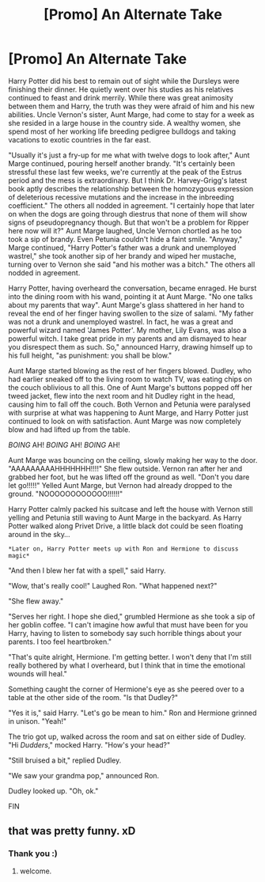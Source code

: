 #+TITLE: [Promo] An Alternate Take

* [Promo] An Alternate Take
:PROPERTIES:
:Author: RoastWanky
:Score: 0
:DateUnix: 1535951842.0
:DateShort: 2018-Sep-03
:FlairText: Self-Promotion
:END:
Harry Potter did his best to remain out of sight while the Dursleys were finishing their dinner. He quietly went over his studies as his relatives continued to feast and drink merrily. While there was great animosity between them and Harry, the truth was they were afraid of him and his new abilities. Uncle Vernon's sister, Aunt Marge, had come to stay for a week as she resided in a large house in the country side. A wealthy women, she spend most of her working life breeding pedigree bulldogs and taking vacations to exotic countries in the far east.

"Usually it's just a fry-up for me what with twelve dogs to look after," Aunt Marge continued, pouring herself another brandy. "It's certainly been stressful these last few weeks, we're currently at the peak of the Estrus period and the mess is extraordinary. But I think Dr. Harvey-Grigg's latest book aptly describes the relationship between the homozygous expression of deleterious recessive mutations and the increase in the inbreeding coefficient." The others all nodded in agreement. "I certainly hope that later on when the dogs are going through diestrus that none of them will show signs of pseudopregnancy though. But that won't be a problem for Ripper here now will it?" Aunt Marge laughed, Uncle Vernon chortled as he too took a sip of brandy. Even Petunia couldn't hide a faint smile. "Anyway," Marge continued, "Harry Potter's father was a drunk and unemployed wastrel," she took another sip of her brandy and wiped her mustache, turning over to Vernon she said "and his mother was a bitch." The others all nodded in agreement.

Harry Potter, having overheard the conversation, became enraged. He burst into the dining room with his wand, pointing it at Aunt Marge. "No one talks about my parents that way". Aunt Marge's glass shattered in her hand to reveal the end of her finger having swollen to the size of salami. "My father was not a drunk and unemployed wastrel. In fact, he was a great and powerful wizard named 'James Potter'. My mother, Lily Evans, was also a powerful witch. I take great pride in my parents and am dismayed to hear you disrespect them as such. So," announced Harry, drawing himself up to his full height, "as punishment: you shall be blow."

Aunt Marge started blowing as the rest of her fingers blowed. Dudley, who had earlier sneaked off to the living room to watch TV, was eating chips on the couch oblivious to all this. One of Aunt Marge's buttons popped off her tweed jacket, flew into the next room and hit Dudley right in the head, causing him to fall off the couch. Both Vernon and Petunia were paralysed with surprise at what was happening to Aunt Marge, and Harry Potter just continued to look on with satisfaction. Aunt Marge was now completely blow and had lifted up from the table.

/BOING/ AH! /BOING/ AH! /BOING/ AH!

Aunt Marge was bouncing on the ceiling, slowly making her way to the door. "AAAAAAAAAHHHHHHH!!!!" She flew outside. Vernon ran after her and grabbed her foot, but he was lifted off the ground as well. "Don't you dare let go!!!!!" Yelled Aunt Marge, but Vernon had already dropped to the ground. "NOOOOOOOOOOOO!!!!!!"

Harry Potter calmly packed his suitcase and left the house with Vernon still yelling and Petunia still waving to Aunt Marge in the backyard. As Harry Potter walked along Privet Drive, a little black dot could be seen floating around in the sky...

#+begin_example
  *Later on, Harry Potter meets up with Ron and Hermione to discuss magic* 
#+end_example

"And then I blew her fat with a spell," said Harry.

"Wow, that's really cool!" Laughed Ron. "What happened next?"

"She flew away."

"Serves her right. I hope she died," grumbled Hermione as she took a sip of her goblin coffee. "I can't imagine how awful that must have been for you Harry, having to listen to somebody say such horrible things about your parents. I too feel heartbroken."

"That's quite alright, Hermione. I'm getting better. I won't deny that I'm still really bothered by what I overheard, but I think that in time the emotional wounds will heal."

Something caught the corner of Hermione's eye as she peered over to a table at the other side of the room. "Is that Dudley?"

"Yes it is," said Harry. "Let's go be mean to him." Ron and Hermione grinned in unison. "Yeah!"

The trio got up, walked across the room and sat on either side of Dudley. "Hi /Dudders/," mocked Harry. "How's your head?"

"Still bruised a bit," replied Dudley.

"We saw your grandma pop," announced Ron.

Dudley looked up. "Oh, ok."

FIN


** that was pretty funny. xD
:PROPERTIES:
:Score: 4
:DateUnix: 1535954996.0
:DateShort: 2018-Sep-03
:END:

*** Thank you :)
:PROPERTIES:
:Author: RoastWanky
:Score: 3
:DateUnix: 1535955277.0
:DateShort: 2018-Sep-03
:END:

**** welcome.
:PROPERTIES:
:Score: 2
:DateUnix: 1535955433.0
:DateShort: 2018-Sep-03
:END:
